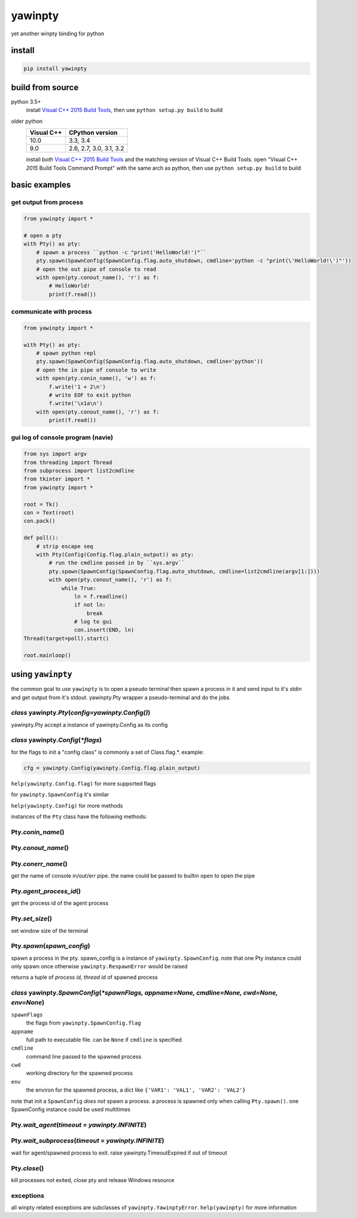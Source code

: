 ========
yawinpty
========
yet another winpty binding for python

.. image:: https://ci.appveyor.com/api/projects/status/vaa9vkgs8ihivyg9?svg=true
  :target: https://ci.appveyor.com/project/TitanSnow/yawinpty
  :alt: Build status
.. image:: https://img.shields.io/github/license/PSoWin/yawinpty.svg
  :target: LICENSE
  :alt: LICENSE
.. image:: https://img.shields.io/pypi/v/yawinpty.svg
  :target: https://pypi.org/project/yawinpty
  :alt: PyPI version
.. image:: https://img.shields.io/pypi/status/yawinpty.svg
  :target: https://pypi.org/project/yawinpty
  :alt: Development status
.. image:: https://img.shields.io/pypi/dm/yawinpty.svg
  :target: https://pypi.org/project/yawinpty
  :alt: Download per month
.. image:: https://img.shields.io/pypi/wheel/yawinpty.svg
  :target: https://pypi.org/project/yawinpty
  :alt: wheel
.. image:: https://img.shields.io/pypi/pyversions/yawinpty.svg
  :target: https://pypi.org/project/yawinpty
  :alt: Support python versions
.. image:: https://codecov.io/gh/TitanSnow/yawinpty/branch/master/graph/badge.svg
  :target: https://codecov.io/gh/TitanSnow/yawinpty
  :alt: Codecov

install
=======

.. code-block:: bash

  pip install yawinpty

build from source
=================

python 3.5+
  install `Visual C++ 2015 Build Tools`_, then use ``python setup.py build`` to build

older python
  +----------+-----------------------+
  |Visual C++|CPython version        |
  +==========+=======================+
  |10.0      |3.3, 3.4               |
  +----------+-----------------------+
  |9.0       |2.6, 2.7, 3.0, 3.1, 3.2|
  +----------+-----------------------+

  install *both* `Visual C++ 2015 Build Tools`_ and the matching version of Visual C++ Build Tools. open "Visual C++ *2015* Build Tools Command Prompt" with the same arch as python, then use ``python setup.py build`` to build

.. _`Visual C++ 2015 Build Tools`: http://landinghub.visualstudio.com/visual-cpp-build-tools

basic examples
==============

get output from process
>>>>>>>>>>>>>>>>>>>>>>>

.. code-block:: python

  from yawinpty import *

  # open a pty
  with Pty() as pty:
      # spawn a process ``python -c "print('HelloWorld!')"``
      pty.spawn(SpawnConfig(SpawnConfig.flag.auto_shutdown, cmdline='python -c "print(\'HelloWorld!\')"'))
      # open the out pipe of console to read
      with open(pty.conout_name(), 'r') as f:
          # HelloWorld!
          print(f.read())

communicate with process
>>>>>>>>>>>>>>>>>>>>>>>>

.. code-block:: python

  from yawinpty import *

  with Pty() as pty:
      # spawn python repl
      pty.spawn(SpawnConfig(SpawnConfig.flag.auto_shutdown, cmdline='python'))
      # open the in pipe of console to write
      with open(pty.conin_name(), 'w') as f:
          f.write('1 + 2\n')
          # write EOF to exit python
          f.write('\x1a\n')
      with open(pty.conout_name(), 'r') as f:
          print(f.read())

gui log of console program (navie)
>>>>>>>>>>>>>>>>>>>>>>>>>>>>>>>>>>

.. code-block:: python

  from sys import argv
  from threading import Thread
  from subprocess import list2cmdline
  from tkinter import *
  from yawinpty import *

  root = Tk()
  con = Text(root)
  con.pack()

  def poll():
      # strip escape seq
      with Pty(Config(Config.flag.plain_output)) as pty:
          # run the cmdline passed in by ``sys.argv``
          pty.spawn(SpawnConfig(SpawnConfig.flag.auto_shutdown, cmdline=list2cmdline(argv[1:])))
          with open(pty.conout_name(), 'r') as f:
              while True:
                  ln = f.readline()
                  if not ln:
                      break
                  # log to gui
                  con.insert(END, ln)
  Thread(target=poll).start()

  root.mainloop()

using ``yawinpty``
==================

the common goal to use ``yawinpty`` is to open a pseudo terminal then spawn a process in it and send input to it's stdin and get output from it's stdout. yawinpty.Pty wrapper a pseudo-terminal and do the jobs

*class* yawinpty.\ *Pty*\ (*config=yawinpty.Config()*)
>>>>>>>>>>>>>>>>>>>>>>>>>>>>>>>>>>>>>>>>>>>>>>>>>>>>>>

yawinpty.Pty accept a instance of yawinpty.Config as its config

*class* yawinpty.\ *Config*\ (:emphasis:`\*flags`)
>>>>>>>>>>>>>>>>>>>>>>>>>>>>>>>>>>>>>>>>>>>>>>>>>>>>

for the flags to init a "config class" is commonly a set of Class.flag.\*. example\:

.. code-block:: python

  cfg = yawinpty.Config(yawinpty.Config.flag.plain_output)

``help(yawinpty.Config.flag)`` for more supported flags

for ``yawinpty.SpawnConfig`` it's similar

``help(yawinpty.Config)`` for more methods

instances of the ``Pty`` class have the following methods\:

Pty.\ *conin_name*\ ()
>>>>>>>>>>>>>>>>>>>>>>

Pty.\ *conout_name*\ ()
>>>>>>>>>>>>>>>>>>>>>>>

Pty.\ *conerr_name*\ ()
>>>>>>>>>>>>>>>>>>>>>>>

get the name of console in/out/err pipe. the name could be passed to builtin ``open`` to open the pipe

Pty.\ *agent_process_id*\ ()
>>>>>>>>>>>>>>>>>>>>>>>>>>>>

get the process id of the agent process

Pty.\ *set_size*\ ()
>>>>>>>>>>>>>>>>>>>>

set window size of the terminal

Pty.\ *spawn*\ (\ *spawn_config*\ )
>>>>>>>>>>>>>>>>>>>>>>>>>>>>>>>>>>>

spawn a process in the pty. spawn_config is a instance of ``yawinpty.SpawnConfig``. note that one Pty instance could only spawn once otherwise ``yawinpty.RespawnError`` would be raised

returns a tuple of *process id, thread id* of spawned process

*class* yawinpty.\ *SpawnConfig*\ (:emphasis:`\*spawnFlags, appname=None, cmdline=None, cwd=None, env=None`)
>>>>>>>>>>>>>>>>>>>>>>>>>>>>>>>>>>>>>>>>>>>>>>>>>>>>>>>>>>>>>>>>>>>>>>>>>>>>>>>>>>>>>>>>>>>>>>>>>>>>>>>>>>>>

``spawnFlags``
  the flags from ``yawinpty.SpawnConfig.flag``
``appname``
  full path to executable file. can be ``None`` if ``cmdline`` is specified
``cmdline``
  command line passed to the spawned process
``cwd``
  working directory for the spawned process
``env``
  the environ for the spawned process, a dict like ``{'VAR1': 'VAL1', 'VAR2': 'VAL2'}``

note that init a ``SpawnConfig`` *does not* spawn a process. a process is spawned only when calling ``Pty.spawn()``. one SpawnConfig instance could be used multitimes

Pty.\ *wait_agent*\ (\ *timeout = yawinpty.INFINITE*\ )
>>>>>>>>>>>>>>>>>>>>>>>>>>>>>>>>>>>>>>>>>>>>>>>>>>>>>>>

Pty.\ *wait_subprocess*\ (\ *timeout = yawinpty.INFINITE*\ )
>>>>>>>>>>>>>>>>>>>>>>>>>>>>>>>>>>>>>>>>>>>>>>>>>>>>>>>>>>>>

wait for agent/spawned process to exit. raise yawinpty.TimeoutExpired if out of timeout

Pty.\ *close*\ ()
>>>>>>>>>>>>>>>>>

kill processes not exited, close pty and release Windows resource

exceptions
>>>>>>>>>>

all winpty related exceptions are subclasses of ``yawinpty.YawinptyError``. ``help(yawinpty)`` for more information
